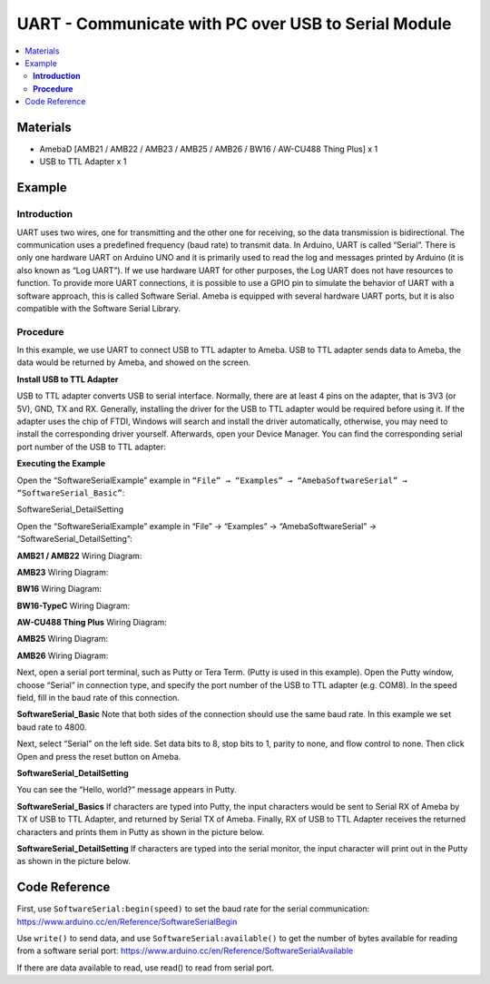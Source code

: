 UART - Communicate with PC over USB to Serial Module	
====================================================

.. contents::
  :local:
  :depth: 2

Materials
---------

- AmebaD [AMB21 / AMB22 / AMB23 / AMB25 / AMB26 / BW16 / AW-CU488 Thing Plus] x 1
- USB to TTL Adapter x 1

Example
-------

**Introduction**
~~~~~~~~~~~~~~~~

UART uses two wires, one for transmitting and the other one for receiving, so the data transmission is bidirectional. The communication uses a predefined frequency (baud rate) to transmit data. In Arduino, UART is called “Serial”. There is only one hardware UART on Arduino UNO and it is primarily used to read the log and messages printed by Arduino (it is also known as “Log UART”). If we use hardware UART for other purposes, the Log UART does not have resources to function. To provide more UART connections, it is possible to use a GPIO pin to simulate the behavior of UART with a software approach, this is called Software Serial. Ameba is equipped with several hardware UART ports, but it is also compatible with the Software Serial Library.

**Procedure**
~~~~~~~~~~~~~

In this example, we use UART to connect USB to TTL adapter to Ameba.
USB to TTL adapter sends data to Ameba, the data would be returned by Ameba, and showed on the screen.


**Install USB to TTL Adapter**

USB to TTL adapter converts USB to serial interface. Normally, there are at least 4 pins on the adapter, that is 3V3 (or 5V), GND, TX and RX. Generally, installing the driver for the USB to TTL adapter would be required before using it. If the adapter uses the chip of FTDI, Windows will search and install the driver automatically, otherwise, you may need to install the corresponding driver yourself.
Afterwards, open your Device Manager. You can find the corresponding serial port number of the USB to TTL adapter:
  
|image01|

**Executing the Example**

Open the “SoftwareSerialExample” example in ``“File” → “Examples” → “AmebaSoftwareSerial” → “SoftwareSerial_Basic”``:
  
|image02|

SoftwareSerial_DetailSetting

Open the “SoftwareSerialExample” example in “File” → “Examples” → “AmebaSoftwareSerial” → “SoftwareSerial_DetailSetting”: 

|image03|

.. only:: amb21

**AMB21 / AMB22** Wiring Diagram:
  
|image04|

.. only:: end amb21

.. only:: amb23

**AMB23** Wiring Diagram:

|image05|

.. only:: end amb23

.. only:: bw16-typeb

**BW16** Wiring Diagram:

|image06|

.. only:: end bw16-typeb

.. only:: bw16-typec

**BW16-TypeC** Wiring Diagram:

|image07|

.. only:: end bw16-typec

.. only:: aw-cu488

**AW-CU488 Thing Plus** Wiring Diagram:

|image08|

.. only:: end aw-cu488

.. only:: amb25

**AMB25** Wiring Diagram:

|image09|

.. only:: end amb25

.. only:: amb26

**AMB26** Wiring Diagram:

|image10|

.. only:: end amb26

Next, open a serial port terminal, such as Putty or Tera Term. (Putty is used in this example). Open the Putty window, choose “Serial” in connection type, and specify the port number of the USB to TTL adapter (e.g. COM8). In the speed field, fill in the baud rate of this connection. 

**SoftwareSerial_Basic**
Note that both sides of the connection should use the same baud rate. In this example we set baud rate to 4800.

|image11|

Next, select “Serial” on the left side. Set data bits to 8, stop bits to 1, parity to none, and flow control to none. Then click Open and press the reset button on Ameba.
  
|image12|

**SoftwareSerial_DetailSetting** 

|image13|

You can see the “Hello, world?” message appears in Putty. 

**SoftwareSerial_Basics**
If characters are typed into Putty, the input characters would be sent to Serial RX of Ameba by TX of USB to TTL Adapter, and returned by Serial TX of Ameba. Finally, RX of USB to TTL Adapter receives the returned characters and prints them in Putty as shown in the picture below.

**SoftwareSerial_DetailSetting**
If characters are typed into the serial monitor, the input character will print out in the Putty as shown in the picture below. 

|image14|

Code Reference
--------------

First, use ``SoftwareSerial:begin(speed)`` to set the baud rate for the serial communication:
https://www.arduino.cc/en/Reference/SoftwareSerialBegin

Use ``write()`` to send data, and use ``SoftwareSerial:available()`` to get the number of bytes available for reading from a software serial port:
https://www.arduino.cc/en/Reference/SoftwareSerialAvailable

If there are data available to read, use read() to read from serial port.

.. |image01| image:: ../../../../_static/amebad/Example_Guides/UART/UART_Communicate_with_PC_over_USB_to_Serial_Module/image01.png
   :width: 456
   :height: 370
.. |image02| image:: ../../../../_static/amebad/Example_Guides/UART/UART_Communicate_with_PC_over_USB_to_Serial_Module/image02.png
   :width: 683
   :height: 1006
.. |image03| image:: ../../../../_static/amebad/Example_Guides/UART/UART_Communicate_with_PC_over_USB_to_Serial_Module/image03.png
   :width: 949
   :height: 1033
   :scale: 80%
.. |image04| image:: ../../../../_static/amebad/Example_Guides/UART/UART_Communicate_with_PC_over_USB_to_Serial_Module/image04.png
   :width: 1538
   :height: 612
   :scale: 50%
.. |image05| image:: ../../../../_static/amebad/Example_Guides/UART/UART_Communicate_with_PC_over_USB_to_Serial_Module/image05.png
   :width: 1623
   :height: 685
   :scale: 50%
.. |image06| image:: ../../../../_static/amebad/Example_Guides/UART/UART_Communicate_with_PC_over_USB_to_Serial_Module/image06.png
   :width: 1667
   :height: 749
   :scale: 50%
.. |image07| image:: ../../../../_static/amebad/Example_Guides/UART/UART_Communicate_with_PC_over_USB_to_Serial_Module/image07.png
   :width: 1595
   :height: 653
   :scale: 50%
.. |image08| image:: ../../../../_static/amebad/Example_Guides/UART/UART_Communicate_with_PC_over_USB_to_Serial_Module/image08.png
   :width: 1457
   :height: 848
   :scale: 60%
.. |image09| image:: ../../../../_static/amebad/Example_Guides/UART/UART_Communicate_with_PC_over_USB_to_Serial_Module/image09.png
   :width: 1411
   :height: 703
   :scale: 60%
.. |image10| image:: ../../../../_static/amebad/Example_Guides/UART/UART_Communicate_with_PC_over_USB_to_Serial_Module/image10.png
   :width: 1577
   :height: 627
   :scale: 50%
.. |image11| image:: ../../../../_static/amebad/Example_Guides/UART/UART_Communicate_with_PC_over_USB_to_Serial_Module/image11.png
   :width: 466
   :height: 448
.. |image12| image:: ../../../../_static/amebad/Example_Guides/UART/UART_Communicate_with_PC_over_USB_to_Serial_Module/image12.png
   :width: 466
   :height: 448
.. |image13| image:: ../../../../_static/amebad/Example_Guides/UART/UART_Communicate_with_PC_over_USB_to_Serial_Module/image13.png
   :width: 395
   :height: 248
.. |image14| image:: ../../../../_static/amebad/Example_Guides/UART/UART_Communicate_with_PC_over_USB_to_Serial_Module/image14.png
   :width: 395
   :height: 248

